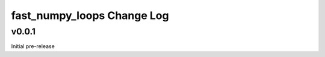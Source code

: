===========================
fast_numpy_loops Change Log
===========================


.. current developments


v0.0.1
====================
Initial pre-release
